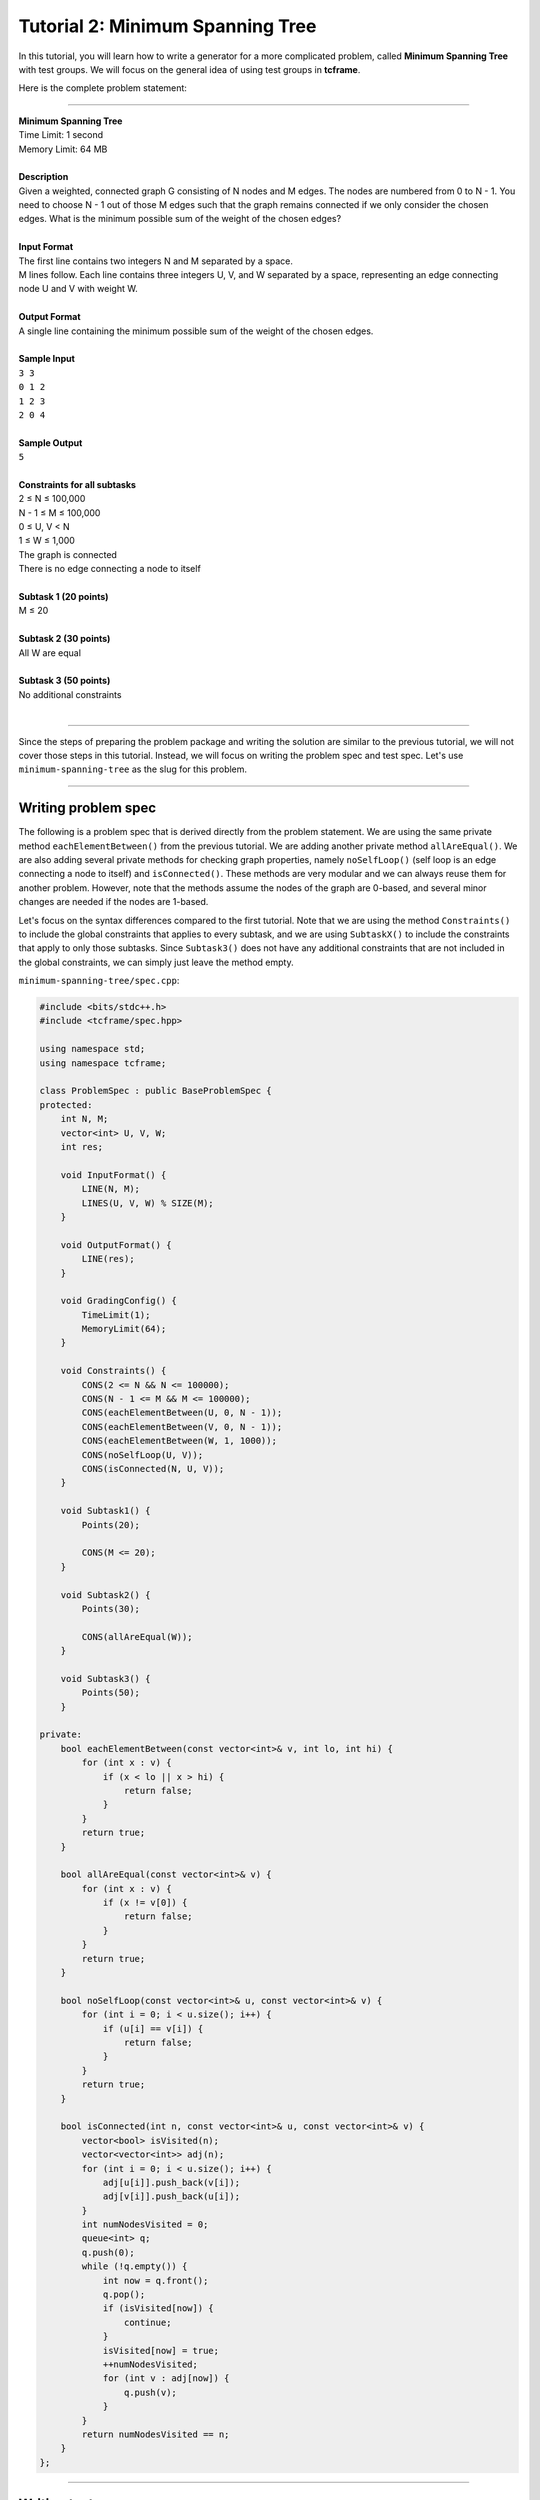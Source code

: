Tutorial 2: Minimum Spanning Tree
=================================

In this tutorial, you will learn how to write a generator for a more complicated problem, called **Minimum Spanning Tree** with test groups. We will focus on the general idea of using test groups in **tcframe**.

Here is the complete problem statement:

----

| **Minimum Spanning Tree**
| Time Limit: 1 second
| Memory Limit: 64 MB
|
| **Description**
| Given a weighted, connected graph G consisting of N nodes and M edges. The nodes are numbered from 0 to N - 1. You need to choose N - 1 out of those M edges such that the graph remains connected if we only consider the chosen edges. What is the minimum possible sum of the weight of the chosen edges?
|
| **Input Format**
| The first line contains two integers N and M separated by a space.
| M lines follow. Each line contains three integers U, V, and W separated by a space, representing an edge connecting node U and V with weight W.
|
| **Output Format**
| A single line containing the minimum possible sum of the weight of the chosen edges.
|
| **Sample Input**
| ``3 3``
| ``0 1 2``
| ``1 2 3``
| ``2 0 4``
|
| **Sample Output**
| ``5``
|
| **Constraints for all subtasks**
| 2 ≤ N ≤ 100,000
| N - 1 ≤ M ≤ 100,000
| 0 ≤ U, V < N
| 1 ≤ W ≤ 1,000
| The graph is connected
| There is no edge connecting a node to itself
|
| **Subtask 1 (20 points)**
| M ≤ 20
|
| **Subtask 2 (30 points)**
| All W are equal
|
| **Subtask 3 (50 points)**
| No additional constraints
|

----

Since the steps of preparing the problem package and writing the solution are similar to the previous tutorial, we will not cover those steps in this tutorial. Instead, we will focus on writing the problem spec and test spec. Let's use ``minimum-spanning-tree`` as the slug for this problem.

----

Writing problem spec
--------------------

The following is a problem spec that is derived directly from the problem statement. We are using the same private method ``eachElementBetween()`` from the previous tutorial. We are adding another private method ``allAreEqual()``. We are also adding several private methods for checking graph properties, namely ``noSelfLoop()`` (self loop is an edge connecting a node to itself) and ``isConnected()``. These methods are very modular and we can always reuse them for another problem. However, note that the methods assume the nodes of the graph are 0-based, and several minor changes are needed if the nodes are 1-based.

Let's focus on the syntax differences compared to the first tutorial. Note that we are using the method ``Constraints()`` to include the global constraints that applies to every subtask, and we are using ``SubtaskX()`` to include the constraints that apply to only those subtasks. Since ``Subtask3()`` does not have any additional constraints that are not included in the global constraints, we can simply just leave the method empty.

``minimum-spanning-tree/spec.cpp``:

.. sourcecode:: cpp

    #include <bits/stdc++.h>
    #include <tcframe/spec.hpp>

    using namespace std;
    using namespace tcframe;

    class ProblemSpec : public BaseProblemSpec {
    protected:
        int N, M;
        vector<int> U, V, W;
        int res;

        void InputFormat() {
            LINE(N, M);
            LINES(U, V, W) % SIZE(M);
        }

        void OutputFormat() {
            LINE(res);
        }

        void GradingConfig() {
            TimeLimit(1);
            MemoryLimit(64);
        }

        void Constraints() {
            CONS(2 <= N && N <= 100000);
            CONS(N - 1 <= M && M <= 100000);
            CONS(eachElementBetween(U, 0, N - 1));
            CONS(eachElementBetween(V, 0, N - 1));
            CONS(eachElementBetween(W, 1, 1000));
            CONS(noSelfLoop(U, V));
            CONS(isConnected(N, U, V));
        }

        void Subtask1() {
            Points(20);

            CONS(M <= 20);
        }

        void Subtask2() {
            Points(30);

            CONS(allAreEqual(W));
        }

        void Subtask3() {
            Points(50);
        }

    private:
        bool eachElementBetween(const vector<int>& v, int lo, int hi) {
            for (int x : v) {
                if (x < lo || x > hi) {
                    return false;
                }
            }
            return true;
        }

        bool allAreEqual(const vector<int>& v) {
            for (int x : v) {
                if (x != v[0]) {
                    return false;
                }
            }
            return true;
        }

        bool noSelfLoop(const vector<int>& u, const vector<int>& v) {
            for (int i = 0; i < u.size(); i++) {
                if (u[i] == v[i]) {
                    return false;
                }
            }
            return true;
        }

        bool isConnected(int n, const vector<int>& u, const vector<int>& v) {
            vector<bool> isVisited(n);
            vector<vector<int>> adj(n);
            for (int i = 0; i < u.size(); i++) {
                adj[u[i]].push_back(v[i]);
                adj[v[i]].push_back(u[i]);
            }
            int numNodesVisited = 0;
            queue<int> q;
            q.push(0);
            while (!q.empty()) {
                int now = q.front();
                q.pop();
                if (isVisited[now]) {
                    continue;
                }
                isVisited[now] = true;
                ++numNodesVisited;
                for (int v : adj[now]) {
                    q.push(v);
                }
            }
            return numNodesVisited == n;
        }
    };

----

Writing test spec
-----------------

The first difference in the ``TestSpec`` class compared to the first tutorial is in the sample test cases declaration. We need to declare which subtasks will have this sample test case as one of their test cases. For the sample test case in the problem above, since M ≤ 20 and not all W are equal, then the sample test case will be included in subtask 1 and subtask 3.

``minimum-spanning-tree/spec.cpp`` (continued):

.. sourcecode:: cpp

    class TestSpec : public BaseTestSpec<ProblemSpec> {
    protected:
        void SampleTestCase1() {
            Subtasks({1, 3});
            Input({
                "3 3",
                "0 1 2",
                "1 2 3",
                "2 0 4"
            });
            Output({
                "5"
            });
        }
    };

The ``BeforeTestCase()`` has the same syntax compared to the previous tutorial. However, here we need to clear more vectors before every test case.

.. sourcecode:: cpp

    void BeforeTestCase() {
        U.clear();
        V.clear();
        W.clear();
    }

Before creating the actual test cases, let us create the private helper methods that will help us in creating the actual test cases later. Similar to the private helper methods in ``ProblemSpec``, these methods are very modular and we can always reuse them for another problem.

.. sourcecode:: cpp

    void randomWeight(int m, vector<int>& w, int minW = 1, int maxW = 1000) {
        for (int i = 0; i < m; i++) {
            w.push_back(rnd.nextInt(minW, maxW));
        }
    }

    void renumber(int n, vector<int>& u, vector<int>& v) {
        vector<int> permutation;
        for (int i = 0; i < n; i++) {
            permutation.push_back(i);
        }
        rnd.shuffle(permutation.begin(), permutation.end());
        for (int i = 0; i < u.size(); i++) {
            u[i] = permutation[u[i]];
            v[i] = permutation[v[i]];
        }
    }

    void randomTree(int n, vector<int>& u, vector<int>& v) {
        for (int i = 1; i < n; i++) {
            u.push_back(i);
            v.push_back(rnd.nextInt(0, i - 1));
        }
        renumber(n, u, v);
    }

    void randomGraph(int n, int m, vector<int>& u, vector<int>& v) {
        randomTree(n, u, v);
        while (u.size() < m) {
            int newU = rnd.nextInt(0, N - 2);
            int newV = rnd.nextInt(newU + 1, N - 1);
            u.push_back(newU);
            v.push_back(newV);
        }
    }

Now, let us move on to the creation test cases itself. The actual test cases for a problem involving test groups are challenging. The first step is to draw the Venn diagram of the subtasks.

The properties of the subtasks of the above problem are :

1. All test cases in subtask 1 and subtask 2 are also in subtask 3, and subtask 3 contains some other test cases that are neither in subtask 1 nor subtask 2.

2. Some test cases are in both subtask 1 and subtask 2, and there are also test cases that are in subtask 1 but not in subtask 2, and there are also test cases that are in subtask 2 but not in subtask 2.

Therefore, the Venn diagram looks like this

.. image:: tutorial_2-venn_diagram.png

We need to define a test group for each of the regions in the Venn diagram. Therefore, we will have four test groups. Let us number it from 1 to 4 in the same order as the diagram above. Therefore, the four test groups will have the following constraints in addition to the global constraints:

1. M ≤ 20 and all W are equal
2. M ≤ 20 and not all W are equal
3. M > 20 and all W are equal
4. M > 20 and not all W are equal

For example, the test cases for the first test group can be something like this

.. sourcecode:: cpp

    void TestGroup1() {
        Subtasks({1, 2, 3});

        CASE(N = 2, M = 1, U = {0}, V = {1}, W = {1});
        CASE(N = 21, M = 20, randomTree(N, U, V), W.assign(M, 1000));
        CASE(N = 20, M = 20, randomGraph(N, M, U, V), W.assign(M, 1000));

        for (int i = 0; i < 5; i++) {
            CASE(N = rnd.nextInt(2, 21),
                 M = rnd.nextInt(N - 1, 20),
                 randomGraph(N, M, U, V),
                 W.assign(M, rnd.nextInt(1, 1000)));
        }
    }

It is a good practice to include the smallest case (M = 1) and the largest case (M = 20) satisfying the test group constraints. Since this test group is also included in subtask 2, we also need to make sure that all W are equal.

The second test group can be something like this

.. sourcecode:: cpp

    void TestGroup2() {
        Subtasks({1, 3});
        
        // We manually create a small test case where greedily choosing
        // the first N - 1 edges with smallest weight will create a cycle.
        CASE(N = 4, M = 4,
             U = {0, 1, 2, 0},
             V = {1, 2, 0, 3},
             W = {1, 1, 1, 2});

        CASE(N = 2, M = 2, U = {0, 1}, V = {1, 0}, W = {1, 2});
        CASE(N = 21, M = 20, randomTree(N, U, V), randomWeight(M, W));

        for (int i = 0; i < 5; i++) {
            CASE(N = rnd.nextInt(2, 21),
                 M = rnd.nextInt(N - 1, 20),
                 randomGraph(N, M, U, V),
                 randomWeight(M, W));
        }
    }

Since this test group is not included in subtask 2, it must not be the case that W are equal for all elements. Therefore, the smallest case for this test group is M = 2.

The third and fourth test groups can be created in a similar fashion. You can see the complete code containing the test specifications for the next test groups in the following section.

----

Putting it all together
-----------------------

Here is the complete spec file for our Minimum Spanning Tree problem.

.. sourcecode:: cpp

    #include <bits/stdc++.h>
    #include <tcframe/spec.hpp>

    using namespace std;
    using namespace tcframe;

    class ProblemSpec : public BaseProblemSpec {
    protected:
        int N, M;
        vector<int> U, V, W;
        int res;

        void InputFormat() {
            LINE(N, M);
            LINES(U, V, W) % SIZE(M);
        }

        void OutputFormat() {
            LINE(res);
        }

        void GradingConfig() {
            TimeLimit(1);
            MemoryLimit(64);
        }

        void Constraints() {
            CONS(2 <= N && N <= 100000);
            CONS(N - 1 <= M && M <= 100000);
            CONS(eachElementBetween(U, 0, N - 1));
            CONS(eachElementBetween(V, 0, N - 1));
            CONS(eachElementBetween(W, 1, 1000));
            CONS(noSelfLoop(U, V));
            CONS(isConnected(N, U, V));
        }

        void Subtask1() {
            Points(20);

            CONS(M <= 20);
        }

        void Subtask2() {
            Points(30);

            CONS(allAreEqual(W));
        }

        void Subtask3() {
            Points(50);
        }

    private:
        bool eachElementBetween(const vector<int>& v, int lo, int hi) {
            for (int x : v) {
                if (x < lo || x > hi) {
                    return false;
                }
            }
            return true;
        }

        bool allAreEqual(const vector<int>& v) {
            for (int x : v) {
                if (x != v[0]) {
                    return false;
                }
            }
            return true;
        }

        bool noSelfLoop(const vector<int>& u, const vector<int>& v) {
            for (int i = 0; i < u.size(); i++) {
                if (u[i] == v[i]) {
                    return false;
                }
            }
            return true;
        }

        bool isConnected(int n, const vector<int>& u, const vector<int>& v) {
            vector<bool> isVisited(n);
            vector<vector<int>> adj(n);
            for (int i = 0; i < u.size(); i++) {
                adj[u[i]].push_back(v[i]);
                adj[v[i]].push_back(u[i]);
            }
            int numNodesVisited = 0;
            queue<int> q;
            q.push(0);
            while (!q.empty()) {
                int now = q.front();
                q.pop();
                if (isVisited[now]) {
                    continue;
                }
                isVisited[now] = true;
                ++numNodesVisited;
                for (int v : adj[now]) {
                    q.push(v);
                }
            }
            return numNodesVisited == n;
        }
    };

    class TestSpec : public BaseTestSpec<ProblemSpec> {
    protected:
        void SampleTestCase1() {
            Subtasks({1, 3});
            Input({
                "3 3",
                "0 1 2",
                "1 2 3",
                "2 0 4"
            });
            Output({
                "5"
            });
        }

        void BeforeTestCase() {
            U.clear();
            V.clear();
            W.clear();
        }

        void TestGroup1() {
            Subtasks({1, 2, 3});

            CASE(N = 2, M = 1, U = {0}, V = {1}, W = {1});
            CASE(N = 21, M = 20, randomTree(N, U, V), W.assign(M, 1000));
            CASE(N = 20, M = 20, randomGraph(N, M, U, V), W.assign(M, 1000));

            for (int i = 0; i < 5; i++) {
                CASE(N = rnd.nextInt(2, 21),
                     M = rnd.nextInt(N - 1, 20),
                     randomGraph(N, M, U, V),
                     W.assign(M, rnd.nextInt(1, 1000)));
            }
        }

        void TestGroup2() {
            Subtasks({1, 3});
            
            // We manually create a small test case where greedily choosing
            // the first N - 1 edges with smallest weight will create a cycle.
            CASE(N = 4, M = 4,
                 U = {0, 1, 2, 0},
                 V = {1, 2, 0, 3},
                 W = {1, 1, 1, 2});

            CASE(N = 2, M = 2, U = {0, 1}, V = {1, 0}, W = {1, 2});
            CASE(N = 21, M = 20, randomTree(N, U, V), randomWeight(M, W));

            for (int i = 0; i < 5; i++) {
                CASE(N = rnd.nextInt(2, 21),
                     M = rnd.nextInt(N - 1, 20),
                     randomGraph(N, M, U, V),
                     randomWeight(M, W));
            }
        }

        void TestGroup3() {
            Subtasks({2, 3});

            CASE(N = 2, M = 21, randomGraph(N, M, U, V), W.assign(M, rnd.nextInt(1, 1000)));
            CASE(N = 100000, M = 99999, randomGraph(N, M, U, V), W.assign(M, 1000));
            CASE(N = 100000, M = 100000, randomGraph(N, M, U, V), W.assign(M, 1000));

            for (int i = 0; i < 5; i++) {
                CASE(N = rnd.nextInt(2, 100000),
                     M = rnd.nextInt(max(N - 1, 21), 100000),
                     randomGraph(N, M, U, V),
                     W.assign(M, rnd.nextInt(1, 1000)));
            }
        }

        void TestGroup4() {
            Subtasks({3});

            CASE(N = 2, M = 21, randomGraph(N, M, U, V), randomWeight(M, W));
            CASE(N = 100000, M = 99999, randomGraph(N, M, U, V), randomWeight(M, W));
            CASE(N = 100000, M = 100000, randomGraph(N, M, U, V), randomWeight(M, W));

            for (int i = 0; i < 5; i++) {
                CASE(N = rnd.nextInt(2, 100000),
                     M = rnd.nextInt(max(N - 1, 21), 100000),
                     randomGraph(N, M, U, V),
                     randomWeight(M, W));
            }
        }

    private:
        void randomWeight(int m, vector<int>& w, int minW = 1, int maxW = 1000) {
            for (int i = 0; i < m; i++) {
                w.push_back(rnd.nextInt(minW, maxW));
            }
        }

        void renumber(int n, vector<int>& u, vector<int>& v) {
            vector<int> permutation;
            for (int i = 0; i < n; i++) {
                permutation.push_back(i);
            }
            rnd.shuffle(permutation.begin(), permutation.end());
            for (int i = 0; i < u.size(); i++) {
                u[i] = permutation[u[i]];
                v[i] = permutation[v[i]];
            }
        }

        void randomTree(int n, vector<int>& u, vector<int>& v) {
            for (int i = 1; i < n; i++) {
                u.push_back(i);
                v.push_back(rnd.nextInt(0, i - 1));
            }
            renumber(n, u, v);
        }

        void randomGraph(int n, int m, vector<int>& u, vector<int>& v) {
            randomTree(n, u, v);
            while (u.size() < m) {
                int newU = rnd.nextInt(0, N - 2);
                int newV = rnd.nextInt(newU + 1, N - 1);
                u.push_back(newU);
                v.push_back(newV);
            }
        }
    };

That's it! The complete source files for this tutorial can also be found `here <https://github.com/tcframe/tcframe-examples/tree/master/tutorials/2_minimum-spanning-tree>`_.
